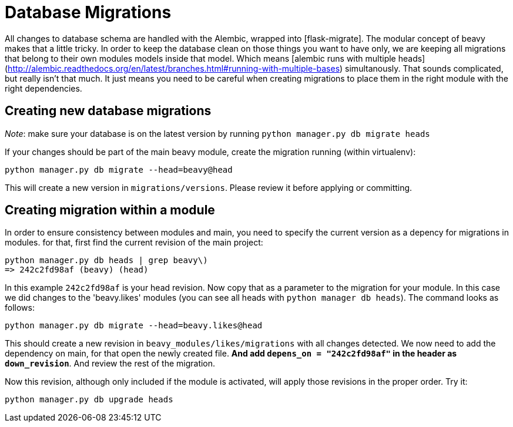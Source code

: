 = Database Migrations

All changes to database schema are handled with the Alembic, wrapped into [flask-migrate]. The modular concept of beavy makes that a little tricky. In order to keep the database clean on those things you want to have only, we are keeping all migrations that belong to their own modules models inside that model. Which means [alembic runs with multiple heads](http://alembic.readthedocs.org/en/latest/branches.html#running-with-multiple-bases) simultanously. That sounds complicated, but really isn't that much. It just means you need to be careful when creating migrations to place them in the right module with the right dependencies.

== Creating new database migrations

_Note_: make sure your database is on the latest version by running `python manager.py db migrate heads`


If your changes should be part of the main beavy module, create the migration running (within virtualenv):

```
python manager.py db migrate --head=beavy@head
```

This will create a new version in `migrations/versions`. Please review it before applying or committing.

== Creating migration within a module

In order to ensure consistency between modules and main, you need to specify the current version as a depency for migrations in modules. for that, first find the current revision of the main project:

```
python manager.py db heads | grep beavy\)
=> 242c2fd98af (beavy) (head)
```

In this example `242c2fd98af` is your head revision. Now copy that as a parameter to the migration for your module. In this case we did changes to the 'beavy.likes' modules (you can see all heads with `python manager db heads`). The command looks as follows:

```
python manager.py db migrate --head=beavy.likes@head
```

This should create a new revision in `beavy_modules/likes/migrations` with all changes detected. We now need to add the dependency on main, for that open the newly created file. **And add `depens_on = "242c2fd98af"` in the header as `down_revision`**. And review the rest of the migration.

Now this revision, although only included if the module is activated, will apply those revisions in the proper order. Try it:

```
python manager.py db upgrade heads
```
